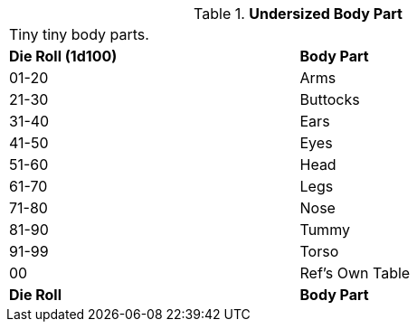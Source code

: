 // Table 59.21 Undersized Body Part
.*Undersized Body Part*
[width="75%",cols="^,<",frame="all", stripes="even"]
|===
2+<|Tiny tiny body parts.
s|Die Roll (1d100)
s|Body Part

|01-20
|Arms

|21-30
|Buttocks

|31-40
|Ears

|41-50
|Eyes

|51-60
|Head

|61-70
|Legs

|71-80
|Nose

|81-90
|Tummy

|91-99
|Torso

|00
|Ref's Own Table

s|Die Roll
s|Body Part

|===
